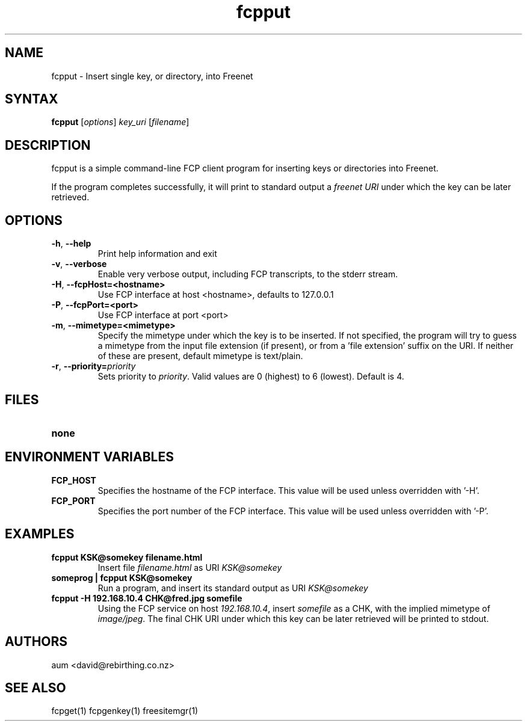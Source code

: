 .TH "fcpput" "1" "0.1.4" "aum" "pyfcp - Freenet FCP tools"
.SH "NAME"
.LP 
fcpput \- Insert single key, or directory, into Freenet
.SH "SYNTAX"
.LP 
\fBfcpput\fP [\fIoptions\fP] \fIkey_uri\fP [\fIfilename\fP]
.SH "DESCRIPTION"
.LP 
fcpput is a simple command\-line FCP client program for inserting
keys or directories into Freenet.

If the program completes successfully, it will print to standard
output a \fIfreenet URI\fP under which the key can be later retrieved.

.SH "OPTIONS"
.LP 
.TP 
\fB\-h\fR, \fB\-\-help\fR
Print help information and exit
.TP 

\fB\-v\fR, \fB\-\-verbose\fR
Enable very verbose output, including FCP transcripts,
to the stderr stream.
.TP 

\fB\-H\fR, \fB\-\-fcpHost=<hostname>\fR
Use FCP interface at host <hostname>,
defaults to 127.0.0.1
.TP 

\fB\-P\fR, \fB\-\-fcpPort=<port>\fR
Use FCP interface at port <port>
.TP 

\fB\-m\fR, \fB\-\-mimetype=<mimetype>\fR
Specify the mimetype under which the key is to be
inserted. If not specified, the program will try
to guess a mimetype from the input file extension
(if present), or from a 'file extension' suffix on
the URI. If neither of these are present, default
mimetype is text/plain.
.TP 

\fB\-r\fR, \fB\-\-priority=\fIpriority\fR
Sets priority to \fIpriority\fR. Valid values are
0 (highest) to 6 (lowest). Default is 4.

.LP 

.SH "FILES"
.TP 
\fBnone\fP
.SH "ENVIRONMENT VARIABLES"
.LP 
.TP 
\fBFCP_HOST\fP
Specifies the hostname of the FCP interface. This value
will be used unless overridden with '\-H'.
.TP 
\fBFCP_PORT\fP
Specifies the port number of the FCP interface. This value
will be used unless overridden with '\-P'.

.LP 

.SH "EXAMPLES"
.TP 
\fBfcpput KSK@somekey filename.html\fP
Insert file \fIfilename.html\fP as URI \fIKSK@somekey\fP

.TP 
\fBsomeprog | fcpput KSK@somekey\fP
Run a program, and insert its standard output
as URI \fIKSK@somekey\fP

.TP 
\fBfcpput \-H 192.168.10.4 CHK@fred.jpg somefile\fP
Using the FCP service on host \fI192.168.10.4\fP,
insert \fIsomefile\fP as a CHK, with the implied
mimetype of \fIimage/jpeg\fP. The final CHK URI under
which this key can be later retrieved will be printed to stdout.
.LP 

.SH "AUTHORS"
.LP 
aum <david@rebirthing.co.nz>
.SH "SEE ALSO"
.LP 
fcpget(1) fcpgenkey(1) freesitemgr(1)

